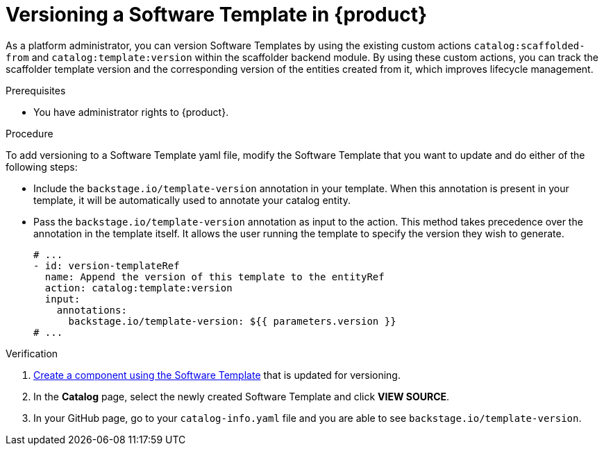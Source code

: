 // Module included in the following assemblies:
//
// * assemblies/assembly-configuring-templates.adoc

:_mod-docs-content-type: PROCEDURE
[id="proc-versioning-software-templates_{context}"]
= Versioning a Software Template in {product}

As a platform administrator, you can version Software Templates by using the existing custom actions `catalog:scaffolded-from` and `catalog:template:version` within the scaffolder backend module. By using these custom actions, you can track the scaffolder template version and the corresponding version of the entities created from it, which improves lifecycle management.

.Prerequisites

* You have administrator rights to {product}.

.Procedure

To add versioning to a Software Template yaml file, modify the Software Template that you want to update and do either of the following steps:

* Include the `backstage.io/template-version` annotation in your template. When this annotation is present in your template, it will be automatically used to annotate your catalog entity.

* Pass the `backstage.io/template-version` annotation as input to the action. This method takes precedence over the annotation in the template itself. It allows the user running the template to specify the version they wish to generate.

+
[source,yaml]
----
# ...
- id: version-templateRef
  name: Append the version of this template to the entityRef
  action: catalog:template:version
  input:
    annotations:
      backstage.io/template-version: ${{ parameters.version }}
# ...
----

.Verification

. link:{configuring-book-url}#ref-creating-templates_configuring-templates[Create a component using the Software Template] that is updated for versioning.
. In the *Catalog* page, select the newly created Software Template and click *VIEW SOURCE*.
. In your GitHub page, go to your `catalog-info.yaml` file and you are able to see `backstage.io/template-version`.